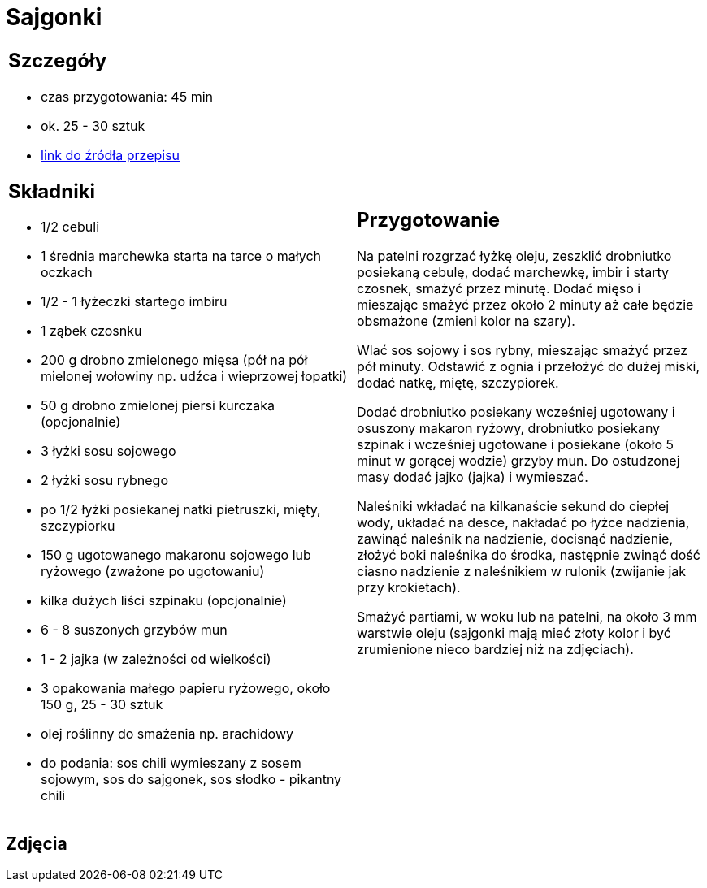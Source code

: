 = Sajgonki

[cols=".<a,.<a"]
[frame=none]
[grid=none]
|===
|
== Szczegóły
* czas przygotowania: 45 min
* ok. 25 - 30 sztuk
* https://www.kwestiasmaku.com/kuchnia_orientu/sajgonki_przepis/przepis.html[link do źródła przepisu]

== Składniki
* 1/2 cebuli
* 1 średnia marchewka starta na tarce o małych oczkach
* 1/2 - 1 łyżeczki startego imbiru
* 1 ząbek czosnku
* 200 g drobno zmielonego mięsa (pół na pół mielonej wołowiny np. udźca i wieprzowej łopatki)
* 50 g drobno zmielonej piersi kurczaka (opcjonalnie)
* 3 łyżki sosu sojowego
* 2 łyżki sosu rybnego
* po 1/2 łyżki posiekanej natki pietruszki, mięty, szczypiorku
* 150 g ugotowanego makaronu sojowego lub ryżowego (zważone po ugotowaniu)
* kilka dużych liści szpinaku (opcjonalnie)
* 6 - 8 suszonych grzybów mun
* 1 - 2 jajka (w zależności od wielkości)
* 3 opakowania małego papieru ryżowego, około 150 g, 25 - 30 sztuk
* olej roślinny do smażenia np. arachidowy
* do podania: sos chili wymieszany z sosem sojowym, sos do sajgonek, sos słodko - pikantny chili

|
== Przygotowanie
Na patelni rozgrzać łyżkę oleju, zeszklić drobniutko posiekaną cebulę, dodać marchewkę, imbir i starty czosnek, smażyć przez minutę. Dodać mięso i mieszając smażyć przez około 2 minuty aż całe będzie obsmażone (zmieni kolor na szary).

Wlać sos sojowy i sos rybny, mieszając smażyć przez pół minuty. Odstawić z ognia i przełożyć do dużej miski, dodać natkę, miętę, szczypiorek.

Dodać drobniutko posiekany wcześniej ugotowany i osuszony makaron ryżowy, drobniutko posiekany szpinak i wcześniej ugotowane i posiekane (około 5  minut w gorącej wodzie) grzyby mun. Do ostudzonej masy dodać jajko (jajka) i wymieszać.

Naleśniki wkładać na kilkanaście sekund do ciepłej wody, układać na desce, nakładać po łyżce nadzienia, zawinąć naleśnik na nadzienie, docisnąć nadzienie, złożyć boki naleśnika do środka, następnie zwinąć dość ciasno nadzienie z naleśnikiem w rulonik (zwijanie jak przy krokietach).

Smażyć partiami, w woku lub na patelni, na około 3 mm warstwie oleju (sajgonki mają mieć złoty kolor i być zrumienione nieco bardziej niż na zdjęciach).

|===

[.text-center]
== Zdjęcia
